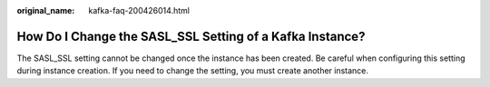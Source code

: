 :original_name: kafka-faq-200426014.html

.. _kafka-faq-200426014:

How Do I Change the SASL_SSL Setting of a Kafka Instance?
=========================================================

The SASL_SSL setting cannot be changed once the instance has been created. Be careful when configuring this setting during instance creation. If you need to change the setting, you must create another instance.
